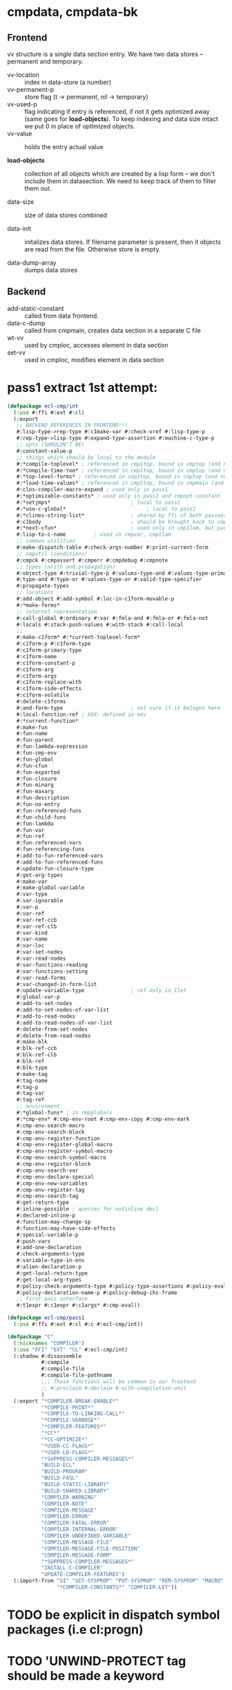
* cmpdata, cmpdata-bk
** Frontend
vv structure is a single data section entry. We have two data stores –
permanent and temporary.

- vv-location :: index in data-store (a number)
- vv-permanent-p :: store flag (t -> permanent, nil -> temporary)
- vv-used-p :: flag indicating if entry is referenced, if not it gets
     optimized away (same goes for *load-objects*). To keep indexing
     and data size intact we put 0 in place of optimized objects.
- vv-value :: holds the entry actual value

- *load-objects* :: collection of all objects which are created by a
     lisp form – we don't include them in datasection. We need to keep
     track of them to filter them out.

- data-size :: size of data stores combined

- data-init :: initalizes data stores. If filename parameter is
     present, then it objects are read from the file. Otherwise store
     is empty.

- data-dump-array :: dumps data stores

** Backend
- add-static-constant :: called from data frontend.
- data-c-dump :: called from cmpmain, creates data section in a
     separate C file
- wt-vv :: used by cmploc, accesses element in data section
- set-vv :: used in cmploc, modifies element in data section

* pass1 extract 1st attempt:
#+BEGIN_SRC lisp
  (defpackage ecl-cmp/int
    (:use #:ffi #:ext #:cl)
    (:export
     ;; BACKEND REFERENCES IN FRONTEND!!!
     #:lisp-type->rep-type #:c1make-var #:check-vref #:lisp-type-p
     #:rep-type->lisp-type #:expand-type-assertion #:machine-c-type-p
     ;; opts (SHOULDN'T BE)
     #:constant-value-p
     ;; things which should be local to the module
     #:*compile-toplevel* ; referenced in cmp1top, bound in cmptop (and not used?)
     #:*compile-time-too* ; referenced in cmp1top, bound in cmptop (and not used?)
     #:*top-level-forms* ; referenced in cmp1top, bound in cmptop (and not used?)
     #:*load-time-values* ; referenced in cmp1top, bound in cmpmain (and not used?)
     #:clos-compiler-macro-expand ; used only in pass1
     #:*optimizable-constants* ; used only in pass1 and cmpopt-constant
     #:*setjmps*                          ; local to pass1
     #:*use-c-global*                          ; local to pass1
     #:*clines-string-list*               ; shared by ffi of both passses (and 1ct)
     #:c1body                             ; should be brought back to cmpenv-declaim!
     #:*next-cfun*                        ; used only in cmp1lam, but part of cmpenv
     #:lisp-to-c-name         ; used in cmpvar, cmp1lam
     ;; common utilities
     #:make-dispatch-table #:check-args-number #:print-current-form
     ;; cmputil (conditions)
     #:cmpck #:cmpassert #:cmperr #:cmpdebug #:cmpnote
     ;; types (arith and propagation)
     #:object-type #:trivial-type-p #:values-type-and #:values-type-primary-type
     #:type-and #:type-or #:values-type-or #:valid-type-specifier
     #:propagate-types
     ;; locations
     #:add-object #:add-symbol #:loc-in-c1form-movable-p
     #:*make-forms*
     ;; internal representation
     #:call-global #:ordinary #:var #:fmla-and #:fmla-or #:fmla-not
     #:locals #:stack-push-values #:with-stack #:call-local
     ;; 
     #:make-c1form* #:*current-toplevel-form*
     #:c1form-p #:c1form-type
     #:c1form-primary-type
     #:c1form-name
     #:c1form-constant-p
     #:c1form-arg
     #:c1form-args
     #:c1form-replace-with
     #:c1form-side-effects
     #:c1form-volatile
     #:delete-c1forms
     #:and-form-type                      ; not sure if it belogns here
     #:local-function-ref ; XXX: defined in env
     #:*current-function*
     #:make-fun
     #:fun-name
     #:fun-parent
     #:fun-lambda-expression
     #:fun-cmp-env
     #:fun-global
     #:fun-cfun
     #:fun-exported
     #:fun-closure
     #:fun-minarg
     #:fun-maxarg
     #:fun-description
     #:fun-no-entry
     #:fun-referenced-funs
     #:fun-child-funs
     #:fun-lambda
     #:fun-var
     #:fun-ref
     #:fun-referenced-vars
     #:fun-referencing-funs
     #:add-to-fun-referenced-vars
     #:add-to-fun-referenced-funs
     #:update-fun-closure-type
     #:get-arg-types
     #:make-var
     #:make-global-variable
     #:var-type
     #:var-ignorable
     #:var-p
     #:var-ref
     #:var-ref-ccb
     #:var-ref-clb
     #:var-kind
     #:var-name
     #:var-loc
     #:var-set-nodes
     #:var-read-nodes
     #:var-functions-reading
     #:var-functions-setting
     #:var-read-forms
     #:var-changed-in-form-list
     #:update-variable-type               ; ref only in 1let
     #:global-var-p
     #:add-to-set-nodes
     #:add-to-set-nodes-of-var-list
     #:add-to-read-nodes
     #:add-to-read-nodes-of-var-list
     #:delete-from-set-nodes
     #:delete-from-read-nodes
     #:make-blk
     #:blk-ref-ccb
     #:blk-ref-clb
     #:blk-ref
     #:blk-type
     #:make-tag
     #:tag-name
     #:tag-p
     #:tag-var
     #:tag-ref
     ;; environment
     #:*global-funs* ; in cmpglobals
     #:*cmp-env* #:cmp-env-root #:cmp-env-copy #:cmp-env-mark
     #:cmp-env-search-macro
     #:cmp-env-search-block
     #:cmp-env-register-function
     #:cmp-env-register-global-macro
     #:cmp-env-register-symbol-macro
     #:cmp-env-search-symbol-macro
     #:cmp-env-register-block
     #:cmp-env-search-var
     #:cmp-env-declare-special
     #:cmp-env-new-variables
     #:cmp-env-register-tag
     #:cmp-env-search-tag
     #:get-return-type
     #:inline-possible ; queries for notinline decl
     #:declared-inline-p
     #:function-may-change-sp
     #:function-may-have-side-effects
     #:special-variable-p
     #:push-vars
     #:add-one-declaration
     #:check-arguments-type
     #:variable-type-in-env
     #:alien-declaration-p
     #:get-local-return-type
     #:get-local-arg-types
     #:policy-check-arguments-type #:policy-type-assertions #:policy-evaluate-forms
     #:policy-declaration-name-p #:policy-debug-ihs-frame
     ;; first pass interface
     #:t1expr #:c1expr #:c1args* #:cmp-eval))

  (defpackage ecl-cmp/pass1
    (:use #:ffi #:ext #:cl #:c #:ecl-cmp/int))

  (defpackage "C"
    (:nicknames "COMPILER")
    (:use "FFI" "EXT" "CL" #:ecl-cmp/int)
    (:shadow #:disassemble
             #:compile
             #:compile-file
             #:compile-file-pathname
             ;;; These functions will be common in our frontend
             ;; #:proclaim #:declaim #:with-compilation-unit
             )
    (:export "*COMPILER-BREAK-ENABLE*"
             "*COMPILE-PRINT*"
             "*COMPILE-TO-LINKING-CALL*"
             "*COMPILE-VERBOSE*"
             "*COMPILER-FEATURES*"
             "*CC*"
             "*CC-OPTIMIZE*"
             "*USER-CC-FLAGS*"
             "*USER-LD-FLAGS*"
             "*SUPPRESS-COMPILER-MESSAGES*"
             "BUILD-ECL"
             "BUILD-PROGRAM"
             "BUILD-FASL"
             "BUILD-STATIC-LIBRARY"
             "BUILD-SHARED-LIBRARY"
             "COMPILER-WARNING"
             "COMPILER-NOTE"
             "COMPILER-MESSAGE"
             "COMPILER-ERROR"
             "COMPILER-FATAL-ERROR"
             "COMPILER-INTERNAL-ERROR"
             "COMPILER-UNDEFINED-VARIABLE"
             "COMPILER-MESSAGE-FILE"
             "COMPILER-MESSAGE-FILE-POSITION"
             "COMPILER-MESSAGE-FORM"
             "*SUPPRESS-COMPILER-MESSAGES*"
             "INSTALL-C-COMPILER"
             "UPDATE-COMPILER-FEATURES")
    (:import-from "SI" "GET-SYSPROP" "PUT-SYSPROP" "REM-SYSPROP" "MACRO"
                  "*COMPILER-CONSTANTS*" "COMPILER-LET"))
#+END_SRC
* TODO be explicit in dispatch symbol packages (i.e cl:progn)
* TODO 'UNWIND-PROTECT tag should be made a keyword
* TODO use package agnostic marks '(CB LB CLB CCB UNWIND-PROTECT CLOSURE)
* TODO declared-inline-p, inline-possible and declared-notinline-p should have one common interface
* cmpdata should be merged with cmpwt (which has only data accessors)
* TODO wt-structure-ref doesn't exist!
This is a removal from CLOS merge probably, fixme!

* TODO some compiler macros belong to the backend!

* generic function potential optimizations
** ecl has one dispatcher and one cache for *all* generic functions - many misses
** each generic function needs to have its own cache and dispatcher (for instance if there is one method it may be way faster)
** effective method may be compiled into one function unless one of the methods is a closure (or has eql specializer)

* Lambdas
#+BEGIN_SRC lisp
;;; lambda expression

;;; During Pass1, a lambda-list
;;;
;;; (   { var }*
;;;     [ &optional { var | ( var [ initform [ svar ] ] ) }* ]
;;;     [ &rest var ]
;;;     [ &key { var | ( { var | ( kwd var ) } [initform [ svar ]])}*
;;;             [&allow-other-keys]]
;;;     [ &aux {var | (var [initform])}*]
;;; )
;;;
;;; is transformed into
;;;
;;; (   ( { var }* )                            ; required
;;;     ( { var initform svar }* )              ; optional
;;;     { var | nil }                           ; rest
;;;     allow-other-keys-flag
;;;     ( { kwd-vv-index var initform svar }* ) ; key
;;; )
;;;
;;; where
;;;     svar:   NIL     ; means svar is not supplied
;;;             | var
;;;
;;; &aux parameters will be embedded into LET*.
;;;
;;; c1lambda-expr receives
;;;     ( lambda-list { doc | decl }* . body )
;;; and returns
;;;     ( lambda info-object lambda-list' doc body' )
;;;
;;; Doc is NIL if no doc string is supplied.
;;; Body' is body possibly surrounded by a LET* (if &aux parameters are
;;; supplied) and an implicit block.
#+END_SRC

* cmp-env- interface

** cmppolicy.lsp:cmp-env-policy                                       :local:
** cmppolicy.lsp:cmp-env-add-optimizations                         :internal:
** cmppolicy.lsp:cmp-env-optimization                              :external:
** cmppolicy.lsp:add-default-optimizations                         :internal:

** cmpenv-api.lsp:cmp-env-root                                     :external:
** cmpenv-api.lsp:cmp-env-copy                                     :external:
** cmpenv-api.lsp:cmp-env-cleanups                                   :unused:
** cmpenv-api.lsp:cmp-env-register-var                                 :used:
** cmpenv-api.lsp:cmp-env-declare-special                              :used:
** cmpenv-api.lsp:cmp-env-add-declaration                          :internal:
** cmpenv-api.lsp:cmp-env-extend-declaration                       :internal:

** cmpenv-api.lsp:cmp-env-register-function                            :used:
** cmpenv-api.lsp:cmp-env-register-global-macro                        :used:
** cmpenv-api.lsp:cmp-env-register-macro                               :used:
** cmpenv-api.lsp:cmp-env-register-ftype                           :internal:
** cmpenv-api.lsp:cmp-env-register-symbol-macro                    :external:
** cmpenv-api.lsp:cmp-env-register-block                               :used:
** cmpenv-api.lsp:cmp-env-register-tag                                 :used:
** cmpenv-api.lsp:cmp-env-register-cleanup                           :unused:

** cmpenv-api.lsp:cmp-env-search-function                          :external:
** cmpenv-api.lsp:cmp-env-search-variables                            :local:
** cmpenv-api.lsp:cmp-env-search-block                                 :used:
** cmpenv-api.lsp:cmp-env-search-tag                                   :used:
** cmpenv-api.lsp:cmp-env-search-symbol-macro                      :external:
** cmpenv-api.lsp:cmp-env-search-var                               :external:
** cmpenv-api.lsp:cmp-env-search-macro                                 :used:
** cmpenv-api.lsp:cmp-env-search-ftype                             :internal:

** cmpenv-api.lsp:cmp-env-mark                                     :external:
** cmpenv-api.lsp:cmp-env-new-variables                                :used:
** cmpenv-api.lsp:cmp-env-search-declaration                       :internal:

* cmpenv-fun.lsp
** proclaim-function                                               :external:
** add-function-declaration                                        :internal:
** get-arg-types                                                   :external:
** get-return-type                                                 :external:
** get-local-arg-types                                                 :used:
** get-local-return-type                                               :used:
** get-proclaimed-narg                                             :external:
** declare-inline                                                  :internal:
** declare-notinline                                               :internal:
** proclaim-inline                                                 :internal:
** proclaim-notinline                                              :internal:
** declared-inline-p                                               :external:
** declared-notinline-p                                               :local:
** inline-possible                                                 :external:
** maybe-install-inline-function                                       :hook:

* cmpform
** c1form-local-type                                            :info:unused:
** c1form-local-vars                                                   :info:
** c1form-sp-change                                                    :info:
** c1form-volatile                                                     :info:

** c1form-name
** c1form-parents                                                     :local:
** c1form-env
** c1form-args
** c1form-side-effects
** c1form-form
** c1form-toplevel-form
** c1form-file
** c1form-file-position

** print-c1form
** make-c1form
** make-c1form*
** c1form-arg
** c1form-volatile*                                                 :backend:
** c1form-primary-type
** location-primary-type (same as above)

** find-form-in-node-list
** add-form-to-node-list
** delete-form-from-node-list
used only in cmpvar
** traverse-c1form-tree
** c1form-movable-p
** c1form-values-number
** c1form-single-valued-p
** with-c1form-env
** relocate-parents-list                                              :local:
** c1form-replace-with
** delete-c1forms
** c1form-constant-p

